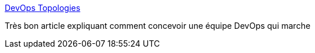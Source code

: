 :jbake-type: post
:jbake-status: published
:jbake-title: DevOps Topologies
:jbake-tags: devops,organisation,team,_mois_janv.,_année_2017
:jbake-date: 2017-01-06
:jbake-depth: ../
:jbake-uri: shaarli/1483713283000.adoc
:jbake-source: https://nicolas-delsaux.hd.free.fr/Shaarli?searchterm=http%3A%2F%2Fweb.devopstopologies.com%2F&searchtags=devops+organisation+team+_mois_janv.+_ann%C3%A9e_2017
:jbake-style: shaarli

http://web.devopstopologies.com/[DevOps Topologies]

Très bon article expliquant comment concevoir une équipe DevOps qui marche
